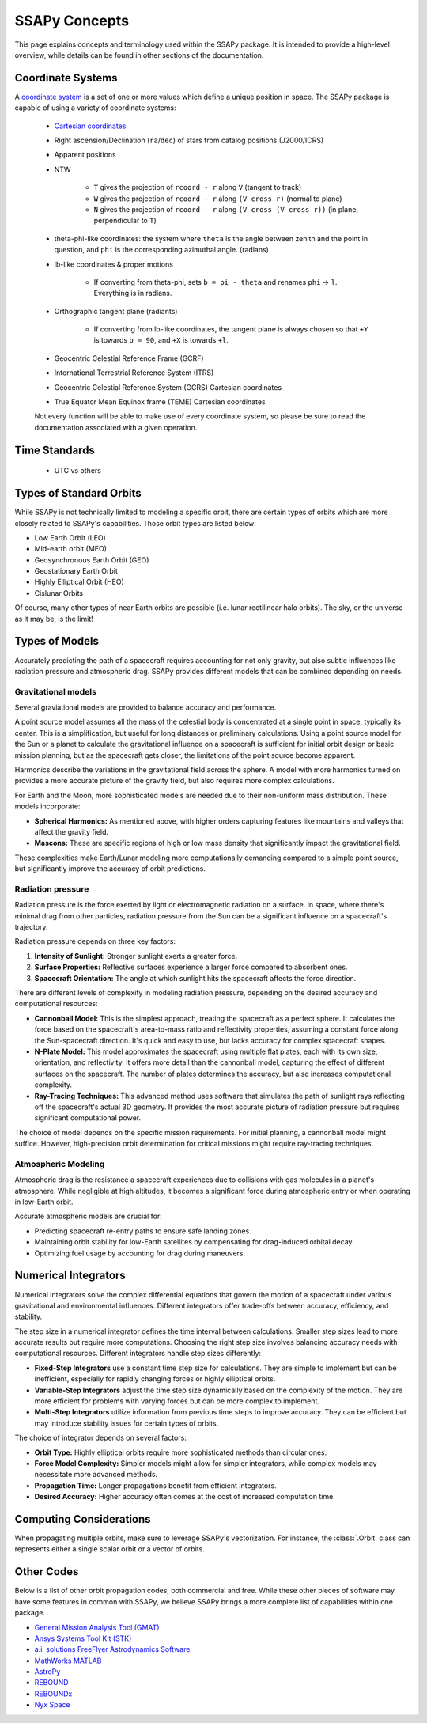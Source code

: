 SSAPy Concepts
==============

This page explains concepts and terminology used within the SSAPy package.
It is intended to provide a high-level overview, while details can be found in other sections of the documentation.

.. _def-coordinate-systems:

Coordinate Systems
------------------
A `coordinate system <https://en.wikipedia.org/wiki/Coordinate_system>`_ is a set of one or more values which define a unique position in space. The SSAPy package is capable of using a variety of coordinate systems:

    - `Cartesian coordinates <https://en.wikipedia.org/wiki/Cartesian_coordinate_system>`_
    - Right ascension/Declination (``ra``/``dec``) of stars from catalog positions (J2000/ICRS)
    - Apparent positions
    - NTW

        - ``T`` gives the projection of ``rcoord - r`` along ``V``  (tangent to track)
        - ``W`` gives the projection of ``rcoord - r`` along ``(V cross r)`` (normal to plane)
        - ``N`` gives the projection of ``rcoord - r`` along ``(V cross (V cross r))`` (in plane, perpendicular to ``T``)

    - theta-phi-like coordinates: the system where ``theta`` is the angle between zenith and the point in question, and ``phi`` is the corresponding azimuthal angle. (radians)
    - lb-like coordinates & proper motions

        - If converting from theta-phi, sets ``b = pi - theta`` and renames ``phi`` -> ``l``.  Everything is in radians.

    - Orthographic tangent plane (radiants)

        - If converting from lb-like coordinates, the tangent plane is always chosen so that ``+Y`` is towards ``b = 90``, and ``+X`` is towards ``+l``.

    - Geocentric Celestial Reference Frame (GCRF)
    - International Terrestrial Reference System (ITRS)
    - Geocentric Celestial Reference System (GCRS) Cartesian coordinates
    - True Equator Mean Equinox frame (TEME) Cartesian coordinates

    Not every function will be able to make use of every coordinate system, so please be sure to read the documentation associated with a given operation.

.. _def-time-standards:

Time Standards
--------------

    - UTC vs others

.. _def-orbits:

Types of Standard Orbits
------------------------
While SSAPy is not technically limited to modeling a specific orbit, there are certain types of orbits which are more closely related to SSAPy's capabilities. Those orbit types are listed below:

- Low Earth Orbit (LEO)
- Mid-earth orbit (MEO)
- Geosynchronous Earth Orbit (GEO)
- Geostationary Earth Orbit
- Highly Elliptical Orbit (HEO)
- Cislunar Orbits

Of course, many other types of near Earth orbits are possible (i.e. lunar rectilinear halo orbits). The sky, or the universe as it may be, is the limit!

.. _def-models:

Types of Models
---------------
Accurately predicting the path of a spacecraft requires accounting for not only gravity, but also subtle influences like radiation pressure and atmospheric drag. SSAPy provides different models that can be combined depending on needs.

Gravitational models
^^^^^^^^^^^^^^^^^^^^
Several graviational models are provided to balance accuracy and performance.

A point source model assumes all the mass of the celestial body is concentrated at a single point in space, typically its center.  This is a simplification, but useful for long distances or preliminary calculations.
Using a point source model for the Sun or a planet to calculate the gravitational influence on a spacecraft is sufficient for initial orbit design or basic mission planning, but as the spacecraft gets closer, the limitations of the point source become apparent.

Harmonics describe the variations in the gravitational field across the sphere.
A model with more harmonics turned on provides a more accurate picture of the gravity field, but also requires more complex calculations.

For Earth and the Moon, more sophisticated models are needed due to their non-uniform mass distribution. These models incorporate:

- **Spherical Harmonics:** As mentioned above, with higher orders capturing features like mountains and valleys that affect the gravity field.
- **Mascons:** These are specific regions of high or low mass density that significantly impact the gravitational field.

These complexities make Earth/Lunar modeling more computationally demanding compared to a simple point source, but significantly improve the accuracy of orbit predictions.

Radiation pressure
^^^^^^^^^^^^^^^^^^
Radiation pressure is the force exerted by light or electromagnetic radiation on a surface. In space, where there's minimal drag from other particles, radiation pressure from the Sun can be a significant influence on a spacecraft's trajectory.

Radiation pressure depends on three key factors:

1. **Intensity of Sunlight:** Stronger sunlight exerts a greater force.
2. **Surface Properties:** Reflective surfaces experience a larger force compared to absorbent ones.
3. **Spacecraft Orientation:** The angle at which sunlight hits the spacecraft affects the force direction.

There are different levels of complexity in modeling radiation pressure, depending on the desired accuracy and computational resources:

- **Cannonball Model:** This is the simplest approach, treating the spacecraft as a perfect sphere.
  It calculates the force based on the spacecraft's area-to-mass ratio and reflectivity properties, assuming a constant force along the Sun-spacecraft direction.
  It's quick and easy to use, but lacks accuracy for complex spacecraft shapes.

- **N-Plate Model:** This model approximates the spacecraft using multiple flat plates, each with its own size, orientation, and reflectivity.
  It offers more detail than the cannonball model, capturing the effect of different surfaces on the spacecraft.
  The number of plates determines the accuracy, but also increases computational complexity.

- **Ray-Tracing Techniques:** This advanced method uses software that simulates the path of sunlight rays reflecting off the spacecraft's actual 3D geometry.
  It provides the most accurate picture of radiation pressure but requires significant computational power.

The choice of model depends on the specific mission requirements. For initial planning, a cannonball model might suffice. However, high-precision orbit determination for critical missions might require ray-tracing techniques.

Atmospheric Modeling
^^^^^^^^^^^^^^^^^^^^
Atmospheric drag is the resistance a spacecraft experiences due to collisions with gas molecules in a planet's atmosphere. While negligible at high altitudes, it becomes a significant force during atmospheric entry or when operating in low-Earth orbit.

Accurate atmospheric models are crucial for:

- Predicting spacecraft re-entry paths to ensure safe landing zones.
- Maintaining orbit stability for low-Earth satellites by compensating for drag-induced orbital decay.
- Optimizing fuel usage by accounting for drag during maneuvers.

.. _def-numerical-integrators:

Numerical Integrators
---------------------
Numerical integrators solve the complex differential equations that govern the motion of a spacecraft under various gravitational and environmental influences.
Different integrators offer trade-offs between accuracy, efficiency, and stability.

The step size in a numerical integrator defines the time interval between calculations. Smaller step sizes lead to more accurate results but require more computations. Choosing the right step size involves balancing accuracy needs with computational resources.
Different integrators handle step sizes differently:

- **Fixed-Step Integrators** use a constant time step size for calculations. They are simple to implement but can be inefficient, especially for rapidly changing forces or highly elliptical orbits.
- **Variable-Step Integrators** adjust the time step size dynamically based on the complexity of the motion. They are more efficient for problems with varying forces but can be more complex to implement.
- **Multi-Step Integrators** utilize information from previous time steps to improve accuracy. They can be efficient but may introduce stability issues for certain types of orbits.

The choice of integrator depends on several factors:

- **Orbit Type:** Highly elliptical orbits require more sophisticated methods than circular ones.
- **Force Model Complexity:** Simpler models might allow for simpler integrators, while complex models may necessitate more advanced methods.
- **Propagation Time:** Longer propagations benefit from efficient integrators.
- **Desired Accuracy:** Higher accuracy often comes at the cost of increased computation time.

.. _def-computing-considerations:

Computing Considerations
------------------------
..
    - Many orbits
    - vectorization
    - orbit sampling and propagation for error estimation (rvsampling)
        - Linking observations together
When propagating multiple orbits, make sure to leverage SSAPy's vectorization.
For instance, the :class:`.Orbit` class can represents either a single scalar orbit or a vector of orbits.

.. _def-other-codes:

Other Codes
-----------
Below is a list of other orbit propagation codes, both commercial and free. While these other pieces of software may have some features in common with SSAPy, we believe SSAPy brings a more complete list of capabilities within one package.

- `General Mission Analysis Tool (GMAT) <https://software.nasa.gov/software/GSC-17177-1>`_
- `Ansys Systems Tool Kit (STK) <https://www.ansys.com/products/missions/ansys-stk>`_
- `a.i. solutions FreeFlyer Astrodynamics Software <https://ai-solutions.com/freeflyer-astrodynamic-software/>`_
- `MathWorks MATLAB <https://www.mathworks.com/products/matlab.html?s_tid=hp_products_matlab>`_
- `AstroPy <https://docs.astropy.org/en/stable/index.html>`_
- `REBOUND <https://rebound.readthedocs.io/en/latest/>`_
- `REBOUNDx <https://reboundx.readthedocs.io/en/latest/index.html>`_
- `Nyx Space <https://nyxspace.com/nyxspace/showcase/>`_
